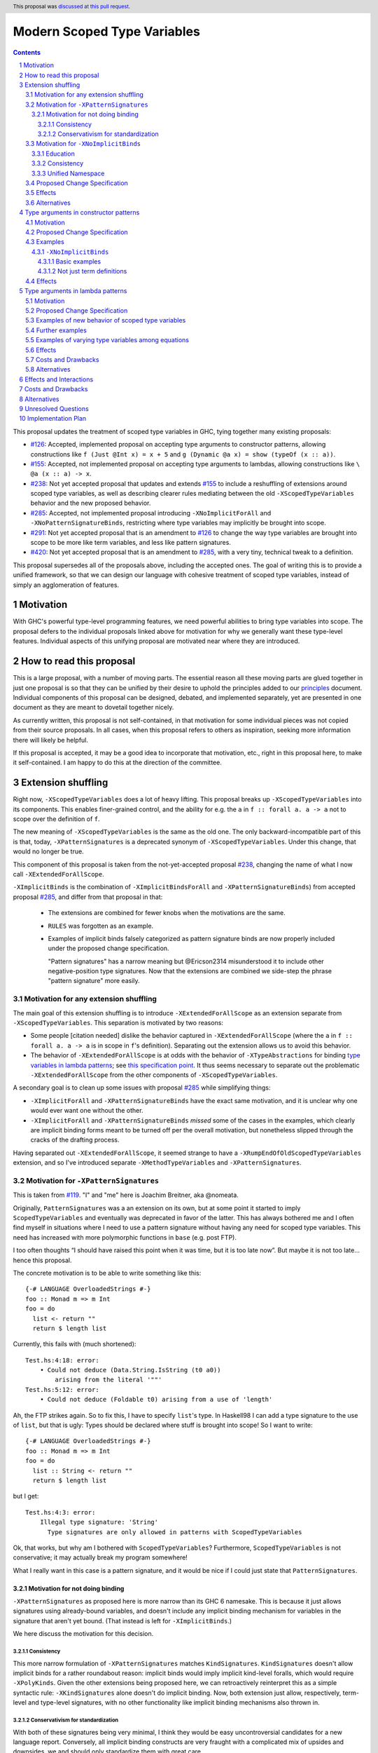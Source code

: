 Modern Scoped Type Variables
============================

.. sectnum::
.. author:: Richard Eisenberg
.. date-accepted:: 2022-07-25
.. ticket-url::
.. implemented::
.. highlight:: haskell
.. header:: This proposal was `discussed at this pull request <https://github.com/ghc-proposals/ghc-proposals/pull/448>`_.
.. contents::

This proposal updates the treatment of scoped type variables in GHC, tying
together many existing proposals:

.. _`#99`: https://github.com/ghc-proposals/ghc-proposals/blob/master/proposals/0099-explicit-specificity.rst
.. _`#119`: https://github.com/ghc-proposals/ghc-proposals/pull/119
.. _`#126`: https://github.com/ghc-proposals/ghc-proposals/blob/master/proposals/0126-type-applications-in-patterns.rst
.. _`#128`: https://github.com/ghc-proposals/ghc-proposals/blob/master/proposals/0128-scoped-type-variables-types.rst
.. _`#155`: https://github.com/ghc-proposals/ghc-proposals/blob/master/proposals/0155-type-lambda.rst
.. _`#228`: https://github.com/ghc-proposals/ghc-proposals/blob/master/proposals/0228-function-result-sigs.rst
.. _`#238`: https://github.com/ghc-proposals/ghc-proposals/pull/238
.. _`#270`: https://github.com/ghc-proposals/ghc-proposals/pull/270
.. _`#281`: https://github.com/ghc-proposals/ghc-proposals/blob/master/proposals/0281-visible-forall.rst
.. _`#285`: https://github.com/ghc-proposals/ghc-proposals/pull/285
.. _`#291`: https://github.com/ghc-proposals/ghc-proposals/pull/291
.. _`#378`: https://github.com/ghc-proposals/ghc-proposals/blob/master/proposals/0378-dependent-type-design.rst
.. _`#402`: https://github.com/ghc-proposals/ghc-proposals/blob/master/proposals/0402-gadt-syntax.rst
.. _`#420`: https://github.com/ghc-proposals/ghc-proposals/pull/420
.. _`#523`: https://github.com/ghc-proposals/ghc-proposals/pull/523
.. _Type Variables in Patterns: https://richarde.dev/papers/2018/pat-tyvars/pat-tyvars.pdf
.. _Kind Inference for Datatypes: https://richarde.dev/papers/2020/kind-inference/kind-inference.pdf
.. _`Haskell 2010 Report`: https://www.haskell.org/onlinereport/haskell2010/haskellch10.html
.. _`Visible Type Applications`: https://richarde.dev/papers/2016/type-app/visible-type-app.pdf
.. _`principles`: ../principles.rst
.. _`Contiguous Scoping Principle`: ../principles.rst#contiguous-scoping-principle
.. _`Explicit Binding Principle`: ../principles.rst#explicit-binding-principle
.. _`Explicit Variable Principle`: ../principles.rst#explicit-variable-principle
.. _`Visibility Orthogonality Principle`: ../principles.rst#visibility-orthogonality-principle
.. _`Syntactic Unification Principle`: ../principles.rst#syntactic-unification-principle
.. _`Lexical Scoping Principle`: ../principles.rst#lexical-scoping-principle

* `#126`_: Accepted, implemented proposal on accepting type arguments to constructor
  patterns, allowing constructions like ``f (Just @Int x) = x + 5``
  and ``g (Dynamic @a x) = show (typeOf (x :: a))``.
* `#155`_: Accepted, not implemented proposal on accepting type arguments to
  lambdas, allowing constructions like ``\ @a (x :: a) -> x``.
* `#238`_: Not yet accepted proposal that updates and extends `#155`_ to
  include a reshuffling of extensions around scoped type variables, as well
  as describing clearer rules mediating between the old ``-XScopedTypeVariables``
  behavior and the new proposed behavior.
* `#285`_: Accepted, not implemented proposal introducing ``-XNoImplicitForAll``
  and ``-XNoPatternSignatureBinds``, restricting where type variables may implicitly
  be brought into scope.
* `#291`_: Not yet accepted proposal that is an amendment to `#126`_ to change
  the way type variables are brought into scope to be more like term variables,
  and less like pattern signatures.
* `#420`_: Not yet accepted proposal that is an amendment to `#285`_, with a
  very tiny, technical tweak to a definition.

This proposal supersedes all of the proposals above, including the accepted
ones. The goal of writing this is to provide a unified framework, so that
we can design our language with cohesive treatment of scoped type variables,
instead of simply an agglomeration of features.

Motivation
----------

With GHC's powerful type-level programming features, we need powerful abilities
to bring type variables into scope. The proposal defers to the individual proposals
linked above for motivation for why we generally want these type-level features.
Individual aspects of this unifying proposal are motivated near where they are
introduced.

How to read this proposal
-------------------------

This is a large proposal, with a number of moving parts. The essential reason
all these moving parts are glued together in just one proposal is so that they
can be unified by their desire to uphold the principles added to our
`principles`_ document. Individual
components of this proposal can be designed, debated, and implemented separately,
yet are presented in one document as they are meant to dovetail together nicely.

As currently written, this proposal is not self-contained, in that motivation for
some individual pieces was not copied from their source proposals. In all cases,
when this proposal refers to others as inspiration, seeking more information there
will likely be helpful.

If this proposal is accepted, it may be a good idea to incorporate that motivation,
etc., right in this proposal here, to make it self-contained. I am happy to do this
at the direction of the committee.

Extension shuffling
-------------------

Right now, ``-XScopedTypeVariables`` does a lot of heavy lifting. This proposal
breaks up ``-XScopedTypeVariables`` into its components. This enables finer-grained
control, and the ability for e.g. the ``a`` in ``f :: forall a. a -> a`` not to
scope over the definition of ``f``.

The new meaning of ``-XScopedTypeVariables`` is the same as the old one. The only
backward-incompatible part of this is that, today, ``-XPatternSignatures`` is a deprecated
synonym of ``-XScopedTypeVariables``. Under this change, that would no longer be true.

This component of this proposal is taken
from the not-yet-accepted proposal `#238`_, changing the name of what I now call
``-XExtendedForAllScope``.

``-XImplicitBinds`` is the combination of ``-XImplicitBindsForAll`` and ``-XPatternSignatureBinds``) from accepted
proposal `#285`_, and differ from that proposal in that:

  - The extensions are combined for fewer knobs when the motivations are the same.

  - ``RULES`` was forgotten as an example.

  - Examples of implicit binds falsely categorized as pattern signature binds are now properly included under the proposed change specification.

    "Pattern signatures" has a narrow meaning but @Ericson2314 misunderstood it to include other negative-position type signatures.
    Now that the extensions are combined we side-step the phrase "pattern signature" more easily.

Motivation for any extension shuffling
~~~~~~~~~~~~~~~~~~~~~~~~~~~~~~~~~~~~~~

The main goal of this extension shuffling is to introduce ``-XExtendedForAllScope`` as
an extension separate from ``-XScopedTypeVariables``. This separation is motivated by
two reasons:

* Some people [citation needed] dislike the behavior captured in ``-XExtendedForAllScope``
  (where the ``a`` in ``f :: forall a. a -> a`` is in scope in ``f``\ 's definition).
  Separating out the extension allows us to avoid this behavior.

* The behavior of ``-XExtendedForAllScope`` is at odds with the behavior of ``-XTypeAbstractions``
  for binding `type variables in lambda patterns <#type-vars-in-lambda>`_; see `this specification point <#fraught-relationship>`_.
  It thus seems necessary to separate out the problematic ``-XExtendedForAllScope``
  from the other components of ``-XScopedTypeVariables``.

A secondary goal is to clean up some issues with proposal `#285`_ while simplifying things:

* ``-XImplicitForAll`` and ``-XPatternSignatureBinds`` have the exact same
  motivation, and it is unclear why one would ever want one without the other.

* ``-XImplicitForAll`` and ``-XPatternSignatureBinds`` *missed* some of the cases in the examples, which clearly are implicit binding forms meant to be turned off per the overall motivation, but nonetheless slipped through the cracks of the drafting process.

Having separated out ``-XExtendedForAllScope``, it seemed strange to have a ``-XRumpEndOfOldScopedTypeVariables``
extension, and so I've introduced separate ``-XMethodTypeVariables`` and ``-XPatternSignatures``.

Motivation for ``-XPatternSignatures``
~~~~~~~~~~~~~~~~~~~~~~~~~~~~~~~~~~~~~~

This is taken from `#119`_. "I" and "me" here is Joachim Breitner, aka @nomeata.

Originally, ``PatternSignatures`` was a an extension on its own, but at some point it started to imply
``ScopedTypeVariables`` and eventually was deprecated in favor of the latter. This has always bothered me
and I often find myself in situations where I need to use a pattern signature without having any need for scoped
type variables. This need has increased with more polymorphic functions in ``base`` (e.g. post FTP).

I too often thoughts “I should have raised this point when it was time, but it is too late now”. But maybe it is not
too late… hence this proposal.

The concrete motivation is to be able to write something like this::

   {-# LANGUAGE OverloadedStrings #-}
   foo :: Monad m => m Int
   foo = do
     list <- return ""
     return $ length list

Currently, this fails with (much shortened)::

    Test.hs:4:18: error:
        • Could not deduce (Data.String.IsString (t0 a0))
            arising from the literal '""'
    Test.hs:5:12: error:
        • Could not deduce (Foldable t0) arising from a use of 'length'

Ah, the FTP strikes again. So to fix this, I have to specify ``list``\ 's type.
In Haskell98 I can add a type signature to the use of ``list``, but that is ugly: Types should
be declared where stuff is brought into scope! So I want to write::


   {-# LANGUAGE OverloadedStrings #-}
   foo :: Monad m => m Int
   foo = do
     list :: String <- return ""
     return $ length list

but I get::

    Test.hs:4:3: error:
        Illegal type signature: 'String'
          Type signatures are only allowed in patterns with ScopedTypeVariables

Ok, that works, but why am I bothered with ``ScopedTypeVariables``? Furthermore, ``ScopedTypeVariables`` is not
conservative; it may actually break my program somewhere!

What I really want in this case is a pattern signature, and it would be nice if I could
just state that ``PatternSignatures``.

Motivation for not doing binding
^^^^^^^^^^^^^^^^^^^^^^^^^^^^^^^^

``-XPatternSignatures`` as proposed here is more narrow than its GHC 6 namesake.
This is because it just allows signatures using already-bound variables, and doesn't include any implicit binding mechanism for variables in the signature that aren't yet bound.
(That instead is left for ``-XImplicitBinds``.)

We here discuss the motivation for this decision.

Consistency
"""""""""""

This more narrow formulation of ``-XPatternSignatures`` matches ``KindSignatures``.
``KindSignatures`` doesn't allow implicit binds for a rather roundabout reason: implicit binds would imply implicit kind-level foralls, which would require ``-XPolyKinds``.
Given the other extensions being proposed here, we can retroactively reinterpret this as a simple syntactic rule: ``-XKindSignatures`` alone doesn't do implicit binding.
Now, both extension just allow, respectively, term-level and type-level signatures, with no other functionality like implicit binding mechanisms also thrown in.

Conservativism for standardization
""""""""""""""""""""""""""""""""""

With both of these signatures being very minimal, I think they would be easy uncontroversial candidates for a new language report.
Conversely, all implicit binding constructs are very fraught with a complicated mix of upsides and downsides, we and should only standardize them with great care.

Motivation for ``-XNoImplicitBinds``
~~~~~~~~~~~~~~~~~~~~~~~~~~~~~~~~~~~~~

This is mostly taken  from `#285`_, but modified now that @Ericson2314 realizes both extensions share the same motivations not one having more than the other.

Education
^^^^^^^^^

Some people think that implicit binding is bad for people learning Haskell.
All other variables are explicitly bound, and the inconsistency means more to learn.
Also, implicit syntax in general allows the beginner to not realize what they are doing.
What are tedious tasks for the expert may be helpful learning steps to them.

Further, the most beginnning students may be taught with both ``-XImplicitBinds``, ``-XNoExplicitForAll``, and ``-XNoPolyKinds``.
This means it's impossible to write forall types by any means.
Combine with ``-Wmissing-signatures`` and ``-Wmissing-local-signatures``, so inferred polymorphic types of bindings are also prohibited, and a monomorphic custom prelude, and forall types are all but expunged entirely.

@Ericson2314 doesn't wish to argue whether these choices do or don't actually help learning, but just state that some people have opinions that they do and there is no technical reason GHC cannot accommodate them.

Consistency
^^^^^^^^^^^

Notice how today that out-of-scope variables in negative position signatures are implicitly bound in *different* ways depending on whether they are type variables (in pattern signatures) or kind variables (in negative position kind signatures).
By banning implicit binding, we side-step that difference.

After all, given::

  data Foo (a :: k)

desugars to::

  data Foo @k (a :: k)

a new Haskeller might conceivably think::

  \(Foo (a :: k) -> ..

desugars to::

  \(Foo @k (a :: k) ->

or::

  \ @k (Foo (a :: k) ->

which happen to be true in some simple common cases, but are in fact incorrect in general.

That it takes a complicated example to show why these false desugarings aren't true in general make this is a huge educational stumbling block!

Unified Namespace
^^^^^^^^^^^^^^^^^

If `#270`_ is accepted, there will be a way to program Haskell with "morally" one namespace for types and terms alike.
However, there is one exception to the unification of namespaces: lower case variables in type signatures bound "like terms" still are treated as free and implicitly bound instead::

  t = Int
  x :: t -- sugar for 'forall t. t', not 't ~ Int'
  x = 0

  t = Int
  foo (x :: t) = 0 -- sugar for 'foo = let t = _ in \(x :: t) -> 0'

Should the ``t`` in ``x :: t`` cause implicit ``forall t.`` and ``let t = I in`` to be synthesized or not?

With ``-XNoImplicitBinds``, we know it will not, and thus can refer to the ``t`` defined above, once such a reference is possible (left to another proposal).

Without ``-XImplicitBinds`` we have no choice but do the implicit desugaring that violates the unified namespace abstraction
--- otherwise we would be *forklike* in the that rather than giving new meaning to previously invalid programs, we would be *changing* the meaning of previously *valid* programs.
Put another way, ``-XImplicitBinds`` and any ``-XUnifiedNamespace`` must be mutually exclusive, so we need a way for Haskell programmers to opt out of ``-XImplicitBinds`` first.

Proposed Change Specification
~~~~~~~~~~~~~~~~~~~~~~~~~~~~~

Points below up to and including the new (backward-compatible) definition of
``-XScopedTypeVariables`` come from not-yet-accepted proposal `#238`_.
``-XImplicitBinds`` is a fixed and simplified (via combining extensions) version of accepted proposal `#285`_.

1. Re-purpose deprecated extension ``-XPatternSignatures``. With ``-XPatternSignatures``, we
   allow type signatures in patterns. These signatures can mention in-scope
   type variables as variable occurrences, but can not bind type variables without the
   separate ``-XImplicitBinds`` extension. Do note that extension is on by default, however.

   The current ``-XPatternSignatures`` is just a synonym for ``-XScopedTypeVariables``.
   This change is thus not backward-compatible, but given that the existing extension
   is deprecated, I think this change is acceptable.

#. Introduce ``-XMethodTypeVariables``. With ``-XMethodTypeVariables``, type
   variables introduced in an instance head would scope over the bodies of
   method implementations. Additionally, type variables introduced in a class
   head would scope over the bodies of method defaults.

#. Introduce ``-XExtendedForAllScope``. With ``-XExtendedForAllScope``, any type variables
   mentioned in an explicit ``forall`` scopes over an expression. This applies
   to the following constructs:

   * Function bindings
   * Pattern synonym bindings (including in any ``where`` clause)
   * Expression type signatures

   Separating out ``-XExtendedForAllScope`` gets us closer to the `Contiguous Scoping Principle`_.

#. The extension ``-XScopedTypeVariables`` would imply all of the above
   extensions: ``-XPatternSignatures``, ``-XMethodTypeVariables``, and ``-XExtendedForAllScope``;
   this way, ``-XScopedTypeVariables`` does not change from its
   current meaning.

#. Introduce ``-XImplicitBinds``. With ``-XImplicitBinds``, a few sorts of implicit bindings are enabled:

   #. Implicit forall in positive position type signatures.

      With this extension, out-of-scope type variables are implicitly quantified over the following constructs.
      With ``-XNoImplicitBinds``, this implicit scoping does not happen, and the use of the variable is an error.

      Constructs affected:

      #. Type signatures for variable declarations, methods, and foreign imports & exports.
         Example: ``let f :: a -> a; f = ... in ...`` becomes
         ``let f :: forall a. a -> a; f = ... in ...``.

      #. Kind signatures. Example: ``type T :: k -> Type`` becomes ``type T :: forall k. k -> Type``.

      #. GADT constructor declarations. Example: ``MkG :: a -> Maybe b -> G (Either Int b)``
         becomes ``MkG :: forall a b. a -> Maybe b -> G (Either Int b)``.

      #. Pattern synonym signatures. Example: ``pattern P :: a -> Maybe a`` becomes
         ``pattern P :: forall a. a -> Maybe a``. Implicit quantification in pattern synonyms
         always produces *universal* variables, never existential ones.

      #. Type annotations in expressions and ``SPECIALISE`` pragmas. Example:
         ``Right True :: Either a Bool`` becomes ``Right True :: forall a. Either a Bool``.

      #. Types in a ``deriving`` clause. Example: ``data T deriving (C a)`` becomes
         ``data T deriving (forall a. C a)``.

      #. Instance heads, including standalone-deriving instances.
         Example: ``instance Show a => Show (Maybe a)`` becomes
         ``instance forall a. Show a => Show (Maybe a)``.

      #. Type and data family instances, as well as closed type family equations.
         Example: ``type instance F (Maybe a) = Int``
         becomes ``type instance forall a. F (Maybe a) = Int``.

      #. ``RULES`` pragmas.
         Example: ``{-# RULES "name" forall (x :: Maybe a). foo x = 5 #-}``
         becomes ``{-# RULES "name" forall a. forall (x :: Maybe a). foo x = 5 #-}``.
         (The double-\ ``forall`` syntax separates type variables like ``a`` from
         term variables like ``x``.)

      This is the former ``-XImplicitForAll`` from accepted but unimplemented proposal `#285`_;
      the only change is including ``RULES`` pragmas, which @Ericson2314 simply forgot to include in `#285`_ (his own admission).

   #. Implicit binds in pattern signatures:

      Out-of-scope type variables written in a pattern signature would be bound there and would remain in scope over the same region of code that term-level variables introduced in a pattern scope over.

      This is the former ``-XPatternSignatureBinds`` from accepted, unimplemented proposal `#285`_.

   #. Implicit binds in kind signatures:

      Out-of-scope type variables written in a negative position kind signatures (positive ones are implicit foralls) are bound as implicit capital lambdas to the left of the parameter they occur in.

      This was intended to be included in the former ``-XPatternSignatureBinds`` from accepted, unimplemented proposal `#285`_, but mistakenly wasn't as these are not "pattern signatures" in the current terminology.

   This extension is on by default for backwards compatibility.

Effects
~~~~~~~

1. We could now advocate for avoiding ``-XExtendedForAllScope``, in favor of ``-XTypeAbstractions`` (introduced below). The other
   parts of the old ``-XScopedTypeVariables`` (namely, ``-XPatternSignatures`` and ``-XMethodTypeVariables``) could be considered
   for inclusion in a future language standard.

Alternatives
~~~~~~~~~~~~

1. We could further breaking down ``-XImplicitBinds``, like before.

   But fixing the drafting error would require a *third* extension, ``-XNegativeSignatureBinds``, in addition to the original two.
   This would allow more conservative defaults --- we must have Haskell98 implicit foralls but not the others which are all guarded behind language extensions today.

   However, @Ericson2314 sense there is a weariness with too many extensions coming from this, and so didn't so it.

Type arguments in constructor patterns
--------------------------------------

.. _pattern-type-args:

This is an update to accepted, implemented proposal `#126`_,
incorporating the logic of not-yet-accepted amendment `#291`_.

The original proposal `#126`_ is indeed implemented and released,
but the implementation is not faithful to the specification around
type variables that are already in scope. The original proposal says
that, if ``a`` is already in scope, then ``f (Just @a x) = ...`` is an *occurrence*
of the in-scope ``a``. By contrast, the implementation errors in this case.

Not-yet-accepted amendment `#291`_ says that type variables scope
just like term variables: they can be shadowed. Accordingly, ``f (Just @a x) = ...``
would always, unconditionally bind a new type variable ``a``, possibly
shadowing any in-scope type variable ``a``. This design supports the
`Visibility Orthogonality Principle`_, which states that the presence of
an ``@`` should affect only whether a thing is visible or not, not other
characteristics (like its shadowing and scoping behavior). Additionally,
this choice edges us closer to the `Lexical Scoping Principle`_,
because we no longer have to check whether ``a`` is in scope before identifying
the ``a`` in ``f (Just @a x) = ...`` is a binding site or an occurrence.

The other change in this restatement is the use of new extension ``-XTypeAbstractions``
instead of the current status of piggy-backing on the combination of
``-XTypeApplications`` and ``-XScopedTypeVariables`` (*both* need to be enabled today).
This proposal suggests instead that ``-XScopedTypeVariables`` implies ``-XTypeAbstractions``
so that we remain backward-compatible with what is current implemented (though there
may be some redundant enablings of ``-XTypeApplications`` that would no longer be needed).

Motivation
~~~~~~~~~~

This is taken directly from `#126`_.

``TypeApplications`` are a convenient and natural way to specifying types of polymorphic functions. Consider::

  data Foo a where MkFoo :: forall a. a -> Foo a

With ``TypeApplications``, I can replace the somewhat clumsy ``MkFoo (x :: ty)`` with ``MkFoo @ty x``. Seen this way,
explicit type applications are merely an alternative syntax for type signatures.

At the moment, this only works in terms, but not in patterns: We can use type signatures in patterns
(if ``PatternSignatures`` or ``ScopedTypeVariables`` are enabled), but not type applications. Given the strong
relation between these syntactic forms, this is odd – why can I write::

    foo (MkFoo (x :: ty)) = …

but not::

    foo (MkFoo @ty x) = …

This proposal fills this gap: It allows type applications in patterns, and specifies them to behave “just like type signatures”.

The intention of the following specification is that the following holds: For a constructor with type like ``C :: forall a. a -> …`` the meaning of ``C @ty x`` should coincide with the existing form ``C (x :: ty)``.

Proposed Change Specification
~~~~~~~~~~~~~~~~~~~~~~~~~~~~~

1. Introduce a new extension ``-XTypeAbstractions``, implied by ``-XScopedTypeVariables``.
   (This extension is further extended in the next part of this proposal.)

#. When ``-XTypeAbstractions`` is enabled, allow type application syntax
   in constructor patterns.

   Concretely, the grammar goes from ::

     pat → gcon apat1 … apatk
         …

   to ::

       pat → gcon tyapp_or_pat1 … tyapp_or_patk
           …

       tyapp_or_pat → '@' atype    -- '@' is in prefix position
                    → apat

#. Type applications in constructor patterns do *not* affect whether
   the pattern-match is successful.

#. Type applications in constructor patterns must correspond to ``forall … .``
   quantifications in the declared constructor or pattern synonym type.
   (Right now, pattern synonyms require all such quantifications to occur
   before any term arguments, but accepted proposal `#402`_ allows these
   quantifications to occur in any order in data constructors.)

#. Any type variables mentioned in a type application are considered
   binding sites, shadowing any in-scope type variables.

#. Typing follows the rules in `Type Variables in Patterns`_. In particular,
   see Figure 7, which we modify here in two ways:

   1. Ignore the ``isInternalTypeVar`` premise, which was done
      away with by accepted proposal `#128`_.

   #. Change the ``cs = ftv(τ's) \ dom(Γ)`` premise to be ``cs = ftv(τ's)``
      and ``cs # dom(Γ)``. That is, instead of making the new type variables
      ``cs`` be only those that are not already in scope, require all the
      type variables to be fresh (shadowing is possible, but left implicit
      here).

#. A wildcard ``_`` as a type argument says simply to skip that argument;
   it does not trigger any behavior associated with partial type signatures.
   In particular, ``-XPartialTypeSignatures`` is not necessary, and no
   diagnostic is produced.

#. As with term variables, it is an error to bring the same type variable
   into scope in two (or more) places within the same pattern.

Examples
~~~~~~~~

Here is an example (taken from `#15050 <https://gitlab.haskell.org/ghc/ghc/issues/15050#note_152286>`_)::

    type family F a where
      F Bool = Int
    data T a where
      MkT :: forall b a. b ~ F a => b -> T a

    foo :: T Bool -> ()
    foo (MkT @Int _) = ()

This should type-check, because the following code does::

    foo :: T Bool -> ()
    foo (MkT (_ :: Int _)) = ()

Note that the data constructor expects up-to two type arguments (``forall b a.…``), but we are passing only one type argument, which then corresponds to the *first* type argument of of the data constructor.

A more complex example is this (also inspired by `#15050 <https://gitlab.haskell.org/ghc/ghc/issues/15050>`_)::

    data T a where
      MkT1 :: forall a.              T a
      MkT2 :: forall a.              T (a,a)
      MkT3 :: forall a b.            T a
      MkT4 :: forall a b. b ~ Int => T a
      MkT5 :: forall a b c. b ~ c => T a

    foo :: T (Int, Int) -> ()
    foo (MkT1 @(Int,Int))  = ()
    foo (MkT2 @x)          = (() :: x ~ Int => ())
    foo (MkT3 @_ @x)       = (() :: x ~ x => ())
    foo (MkT4 @_ @x)       = (() :: x ~ Int => ())
    foo (MkT4 @_ @Int)     = ()
    foo (MkT5 @_ @x @x)    = (() :: x ~ x => ())    -- not accepted

All (save the last) of these equations type-check (just like they would if
added value arguments of type ``a``, ``b``,... to the constructors and turned
the type applications into type signatures). The last is rejected because it
tries to bind ``x`` twice in the same pattern, in just the same way as a pattern
binding the same term variable twice is rejected.

Note that the ``@_`` are not treated like partial type signatures: they do not
create any diagnostics; they are merely placeholders for type variables not bound.

Note that it is usually a type error to supply a non-tyvar type, or an in-scope tyvar, in an existential position (e.g. ``MkT3 @_ @Int`` is wrong), unless the data constructor has constraints that equate the existential type variable to some type (as in the equations involving ``MkT4`` and ``MkT5`` above).

::

  {-# LANGUAGE ExtendedForAllScope #-}
  data Ex = forall a. MkEx a
  f2 :: forall b. b -> Ex -> Int
  f2 y (MkEx @b z) = ...

This is rejected under `#126`_,
as it appears to insist that the existential
type packed in ``MkEx`` is the same as the type argument passed to ``f2``.
On the other hand, this is accepted by the current proposal, allowing the
existential ``b`` to shadow the ``b`` brought into scope by the ``forall``.

This shadowing behavior mimics what happens with term variables in patterns.

::

  f :: Maybe Int -> Int
  f (Nothing @a) = (4 :: a)
  f (Just @a _)  = (5 :: a)

This is accepted. The type variable ``a`` is bound to ``Int``, by pattern-matching.

``-XNoImplicitBinds``
^^^^^^^^^^^^^^^^^^^^^

Many of these examples also use ``-XTypeAbstractions`` from here and Proposal `#425`_.

Basic examples
""""""""""""""

#. ::

     f :: t -> ... -- error: `t` is not bound
     f x = ...

   This could be rewritten as::

     f :: forall t. t -> ...
     f x = ...

#. ::

     f (x :: t) = ... -- error: `t` is not bound

   This could be rewritten as::

     f :: forall t0. ...
     f @t (x :: t) = ... -- OK

#. ::

     data Some where
       MkSome :: forall t. t -> Some

     f (MkSome (x :: t)) = ... -- error: `t` is not bound

   This could be rewritten as::

     data Some where
       MkSome :: forall t. t -> Some

     f (MkSome @t x) = ... -- OK

Not just term definitions
"""""""""""""""""""""""""

Besides top level term bindings, we currently have signatures with implicit forall quantification for expressions, data declerations, family declarations, and instances [#class-forall]_.
This proposal applies to all alike:

#. ::

     ... (id :: t -> t) -- error: `t` is not bound

   This could be rewritten as::

     ... (id :: forall t. t -> t) -- OK

#. ::

    data D :: k -> Type where -- error: `k` is not bound

   This could be rewritten as::

    data D :: forall k. k -> Type where -- OK

#. ::

    type family F :: k -> Type where -- error: `k` is not bound

   This could be rewritten as::

    type family F :: forall k. k -> Type where -- OK

#. ::

    instance Eq t => C t where -- error: `t` is not bound

   This could be rewritten as::

    instance forall t. Eq t => C t where -- OK

When ``-XStandaloneKindSignatures`` is on, these new standalone signatures are affected as well.

#. ::

     type F :: k -> Type -- error: `k` is not bound
     data F _ = ...

   This could be rewritten as::

     type F :: forall k. k -> Type -- OK
     data F _ = ...

#. ::

     type F :: k -> k -- error: `k` is not bound
     type family F where

   This could be rewritten as::

     type F :: forall k. k -> k -- OK
     type family F where

#. ::

     type C :: (k -> Type) -> Constraint -- error: `k` is not bound
     class C f where

   This could be rewritten as::

     type C :: forall k. (k -> Type) -> Constraint -- OK
     class C f where

#. ::

     type D :: k -> Type -- error: `k` is not bound
     data D where

   This could be rewritten as::

     type D :: forall k. k -> Type -- OK
     data D where

Pattern signatures in GADT declarations, family declarations, and class declarations are also restricted.
I'll first use a hypothetical yet-unproposed ``@``-abstraction syntax to "fix" these examples to demonstrate the analogy to the previous examples.
Then I'll put the inline signature or top-level signature workaround that exist today.

#. ::

     data D (y :: x) (z :: y) where -- error: `x` is not bound, `y` and `z` are fine

   Could be be rewritten as::

     data D @x (y :: x) (z :: y) where -- OK

#. ::

     type family F (y :: x) (z :: y) where -- error: `x` is not bound, `y` and `z` are fine

   Could be be rewritten as::

     type family F @x (y :: x) (z :: y) where -- OK

#. ::

     class Eq a => C (y :: x) (z :: y) where -- error: `x` is not bound, `y` and `z` are fine

   Could be be rewritten as::

     class Eq a => C @x (y :: x) (z :: y) where -- OK

   Note that since there is no ``class F :: ...`` syntax analogous to ``data F :: ...``,
   so ``-XStandaloneKindSignatures`` are the only way to write explicitly kind-polymorphic classes.

Note that the variables to the left of the ``::`` are are deemed explicit bindings analogous to ``f (y :: x) (z :: z) = ...`` and permitted.
However ``x`` to the right of the ``::`` is a use, not otherwise bound, and thus implicit binding today.
It is not permitted as-is, and must be explicitly bound or discarded as done in the working alternatives.

Effects
~~~~~~~

1. The ability to bind existential variables via a construct such as this
   is necessary to support the `Explicit Variable Principle`_.

#. The previous proposal `#126`_ followed the paper more closely, bringing into
   scope only those variables that are not already in scope. However, given that
   this behavior is triggered only by a ``@``, doing this is in violation of the
   `Visibility Orthogonality Principle`_. This newer version instead labels all variables as binding sites.

#. Having type variables have the same behavior as term variables with
   respect to shadowing (and repeated binding) upholds the `Visibility Orthogonality Principle`_. In addition,
   the fact that type variables are unconditionally brought into scope upholds
   the `Lexical Scoping Principle`_, part (a).

#. It may be useful to write a variable occurrence to instantiate a universal
   argument. This proposal prevents this possibility. We expect a future proposal
   to remedy this problem, with either a modifier or some symbol. For example,
   perhaps we would say e.g. ``f (Just @(*a) x) = ...`` to denote an occurrence
   of already-in-scope type variable ``a``.

#. Because ``-XScopedTypeVariables`` implies ``-XTypeAbstractions``, people using
   ``-XScopedTypeVariables`` would have access to the new features without enabling
   a new extension. This is backward-compatible with the current implementation,
   which requires both ``-XScopedTypeVariables`` and ``-XTypeApplications`` to be
   in effect. (With this proposal, ``-XScopedTypeVariables`` alone would be enough.)

Type arguments in lambda patterns
---------------------------------

.. _type-vars-in-lambda:

This is a restatement of accepted, unimplemented proposal `#155`_, as amended by not-yet-accepted
`#238`_. It introduces the ability to bind type variables by a lambda, controlled by the
``-XTypeAbstractions`` extension.

Motivation
~~~~~~~~~~

This is adapted from `#238`_.

There are several motivating factors for this addition:

1. There are cases where a ``Proxy`` is necessary in order for a higher-rank function argument
   to access a type variable, such as::

     type family F a

     higherRankF :: (forall a. F a -> F a) -> ...

     usage = higherRankF (\ (x :: F a) -> ...)

   The ``(x :: F a)`` pattern signature does not work, because ``F`` is not injective. There
   is no way to be sure that the ``a`` in ``usage`` is meant to match the ``a`` in
   ``higherRankF``. Currently, there is simply no way for ``usage`` to get access to the
   type variable written in the signature for ``higherRankF``. This code would have to
   be rewritten to use ``Proxy``. Under this proposal, however, ``usage`` could be simply ::

     usage = higherRankF (\ @a x -> ...)

   Ah. That's better.

2. With `#126`_, we can bind type variables in constructor patterns, allowing us to easily
   capture existentials. The only other place a type variable can enter scope is in a
   function definition, and so it's only logical to extend `#126`_ to do so. Furthermore,
   doing so is necessary to uphold the `Explicit Variable Principle`_.

3. ``-XExtendedForAllScope``\'s mechanism for binding type variables using a ``forall`` in
   a signature has never sat well with some. (I'm in the some, but I'm not the only one.)
   A type signature can appear arbitrarily far away from a function definition, and
   (to me) the use of ``forall`` to induce scoping over the function definition is far
   from intuitive. Using this new syntax, all the action happens in the function
   definition. This allows for the possibility of usefully disabling ``-XExtendedForAllScope``
   while still binding type variables, helping to support the `Contiguous Scoping Principle`_.

4. See crowd-sourced example `here <https://github.com/ghc-proposals/ghc-proposals/pull/155#issuecomment-459430140>`_.

Proposed Change Specification
~~~~~~~~~~~~~~~~~~~~~~~~~~~~~

1. With ``-XTypeAbstractions``, introduce a new form of pattern (cf. The `Haskell 2010 Report`_)::

     apat → … | '@' tyvar | '@' '(' tyvar '::' kind ')' | '@' '_'   -- '@' is a prefix occurrence

   Conveniently, ``apat``\ s are used both in function left-hand sides
   and in lambda-expressions, so this change covers both use-cases.

   (Note that this does not subsume the new grammar for constructor patterns, which allow
   *types*, not just variables.)

#. A type variable pattern is not allowed in the following contexts:

   1. To the right of an as-pattern
   #. As the top node in a lazy (``~``) pattern
   #. As the top node in a ``lpat`` (that is, to the left of an infix
      constructor, directly inside a parenthesis, as a component of
      a tuple, as a component of a list, or directly after an ``=``
      in a record pattern)

#. Typing rules for the new construct are as in a `recent paper
   <https://richarde.dev/papers/2021/stability/stability.pdf>`_: see
   ETm-InfTyAbs, ETm-CheckTyAbs, Pat-InfTyVar, and Pat-CheckTyVar, all in
   Figure 7. While the typeset versions remain the official typing rules,
   I will summarise the different rules below.

   **Background**. GHC implements *bidirectional* type-checking, where
   we sometimes know what type to expect an expression to have. When we
   know such a type (for example, because we have a type signature, or
   an expression is an argument to a function with a known type), we say
   we are in *checking* mode. When we do not know such a type (for example,
   when we are inferring the type of a ``let``\ -binding or the type of
   a function applied to arguments), we say we are in *synthesis* mode.
   The `Practical Type Inference <https://www.microsoft.com/en-us/research/wp-content/uploads/2016/02/putting.pdf>`_ paper gives a nice, Haskell-oriented introduction.

   1. In synthesis mode, when examining ``\ @a -> expr``, we simply put
      ``a`` in scope as a fresh skolem variable (that is, not equal
      to any other type) and then check ``expr``. (Presumably, ``expr``
      uses ``a`` in a type signature.) When we infer that ``expr`` has
      type ``ty``, the expression ``\ @a -> expr`` has type ``forall a. ty``.
      Example: ``\ @a (x :: a) -> x`` infers the type ``forall a. a -> a``.
      (For this example, we note that ``\ @a (x :: a) -> x`` is a short-hand
      for ``\ @a -> \ (x :: a) -> x``.)

   #. In checking mode, when examining ``\ @a -> expr`` against type ``ty``,
      we require that ``ty`` has the shape ``forall a. ty'``, where
      ``a`` is a *specified* variable (possibly
      after skolemising any *inferred* variables in ``ty``), renaming the
      bound variable as necessary to match the name used in the expression.
      We then check ``expr`` against type ``ty'``.

   #. In synthesis mode, when examining a function argument ``@a`` to
      a function ``f``, we
      bring ``a`` into scope as a fresh skolem variable and check the
      remainder of the arguments and the right-hand side. In the type
      of ``f``, we include a ``forall a.`` in the spot corresponding
      to the type variable argument.

      If there are multiple equations, each equation is required
      to bind type variables in the same locations. (If this is
      burdensome, write a type signature.) (We could probably do
      better, by inferring the maximum count of bound type
      variables between each required argument and then treating
      each set of bound type variables as a prefix against this
      maximum, but there is little incentive. Just write a type
      signature!)

   #. In checking mode, when examining a function argument ``@a`` to
      a function ``f`` with type signature ``ty``, we require the corresponding
      spot in the type signature to have a ``forall a`` (possibly renaming
      the bound variable). The type variable ``a`` is then brought
      into scope and we continue checking arguments and the right-hand side.

      Multiple equations can bind type variables in different places,
      as we have a type signature to guide us. *Exception:* The number
      of type variables bound after all term patterns must be the same
      for all equations; discussion below.

#. Typing rules for pattern synonym bindings are complicated, as usual.

   1. A visible type abstraction in a pattern synonym binding that lacks
      a type signature is rejected. (While we could, at some cost, work
      out what should happen here, please just use a type signature.)

   #. (Background information; no new specification here.)
      Pattern synonym type signatures have a restricted form that looks
      like this::

         pattern P :: forall universal_tvs.   required_context =>
                      forall existential_tvs. provided_context =>
                      arg1 -> arg2 -> ... ->
                      result

      `The GHC manual <https://downloads.haskell.org/ghc/latest/docs/html/users_guide/exts/pattern_synonyms.html#typing-of-pattern-synonyms>`_ has the details for how parts
      of this signature can be left out; I will not repeat these rules here.
      The key observation is that all quantified type variables occur
      *before* any required term-level arguments.

      Furthermore, pattern synonym bindings may be specified in two parts,
      for explicit bidirectional pattern synonyms::

         pattern P <- pat
           where P = expr

      Call the top line the *pattern synonym pattern binding*, while
      the second line is the *pattern synonym expression binding*.

      In an implicitly bidirection pattern synonym binding, the
      pattern synonym pattern binding and pattern synonym expression
      binding are written with one bit of syntax. For the purposes
      of this proposal, though, we consider type-checking this
      bit of syntax *twice*, once as a pattern synonym pattern binding,
      and once as a pattern synonym expression binding.

   #. With ``-XTypeAbstractions``, a pattern synonym pattern binding may
      include any number of type abstractions (such as ``@a`` or ``@_``)
      directly after the pattern synonym name. (Such a binding must be written
      in prefix notation, not infix.)
      These bindings correspond to a prefix of the *specified* *universal* type variables
      in the pattern synonym's type. It is an error to write more type
      abstractions than there are specified universal variables.

      Each type abstraction binds a local name to the corresponding
      universal type variable. These names are available in the right-hand
      side (after the ``<-`` or ``=``).

      (Existentials are excluded here because an existential type variable
      is bound by the pattern in the right-hand side. There appears to be
      no motivation for being able to name these on the left.)

      The rules for the usage of such variables on the right-hand side are
      unchanged from the way scoped type variables work in pattern synonyms
      today.

   #. With ``-XTypeAbstractions``, a pattern synonym expression binding
      may include any number of type abstractions (such as ``@a`` or ``@_``)
      directly after the pattern synonym name. (Such a binding must be written
      in prefix notation, not infix.) These correspond to a prefix of
      the concatentation of the specified universal and specified existential type variables
      written in the pattern synonym type signature. It is an error
      to write more type abstractions than there are specified universal
      and specified existential type variables.

      Each type abstraction binds a local name to the corresponding
      universal or existential type variable. These names are available in the
      right-hand side (after the ``=``).

      (Existentials are included here because a pattern synonym used as an
      expression takes existentials as arguments from call sites, and it is
      sensible to bind these on the left.)

      The rules for the usage of such variables on the right-hand side are
      just as they exist for ordinary function bindings.

   .. _fraught-relationship:

#. ``-XTypeAbstractions`` and ``-XExtendedForAllScope`` have a fraught relationship,
   as both are trying to accomplish the same goal via different means. Here are
   the rules keeping this sibling rivalry at bay:

   1. ``-XExtendedForAllScope`` does not apply in expression type signatures. Instead,
      if users want a type variable brought into scope, they are encouraged to
      use ``-XTypeAbstractions``. (It would not be hard to introduce a helpful
      error message instructing users to do this.)

   #. If ``-XExtendedForAllScope`` is enabled,
      in an equation for a function definition for a function ``f`` (and similar
      for pattern synonym pattern bindings and pattern synonym expression bindings):

      * If ``f`` is written with no arguments or its first argument is not
        a type argument (that is, the next token after ``f``
        is not a prefix ``@``), then ``-XExtendedForAllScope`` is in effect and
        brings type variables into scope.

      * Otherwise, if ``f``\'s first argument is a type argument, then
        ``-XExtendedForAllScope`` has no effect. No additional type variables
        are brought into scope.

Examples of new behavior of scoped type variables
~~~~~~~~~~~~~~~~~~~~~~~~~~~~~~~~~~~~~~~~~~~~~~~~~

::

   f :: forall a. a -> a
   f @b x = (x :: a)   -- rejected, because -XExtendedForAllScope is disabled here

   g :: forall a. a -> a
   g @a x = (x :: a)   -- accepted with -XTypeAbstractions

   h = ((\x -> (x :: a)) :: forall a. a -> a)
     -- accepted with previous -XScopedTypeVariables, but rejected
     -- now

   i = ((\ @a x -> (x :: a)) :: forall a. a -> a)
     -- accepted with -XTypeAbstractions

Note that turning off ``-XExtendedForAllScope`` with ``-XTypeAbstractions`` is necessary if we
think about where type variables are brought into scope. Are they brought into
scope by the ``forall``? Or by the ``@a``? It can't be both, as there is no
sensible desugaring into System F. Specifically, if we have ``expr :: forall a. ty``,
that gets desugared into ``/\ a -> expr``. If we have ``(\ @a -> expr) :: forall b. ty``,
what does it get desugared into? It would have to be ``/\ b -> /\ a -> expr``, but then
``b`` and ``a`` are different.

Here might be another way of thinking about it. Suppose we're checking ``expr`` against
the pushed-down (known) type ``forall a. ty``. If we bring ``a`` into scope, what type
do we check ``expr`` against? Is it ``forall a. ty`` again? That's very awkward if ``a``
is *already* in scope. If we check ``expr`` against ``ty`` and ``expr`` looks like
``\ @b -> expr'``, then we check ``\ @b -> expr'`` against ``ty`` -- not against
``forall a. ty``.

Further examples
~~~~~~~~~~~~~~~~

Here are two real-world examples of how this will help, courtesy of @int-index:

1. It would be useful to eliminate ``Proxy`` in this style of proof::

     class WithSpine xs where
       onSpine ::
         forall r.
         Proxy xs ->
         ((xs ~ '[]) => r) ->
         (forall y ys.
           (xs ~ (y : ys)) =>
           WithSpine ys =>
           Proxy y ->
           Proxy ys ->
           r) ->
         r

   Code taken `from here <https://github.com/int-index/caps/blob/2f46fc6d5480bdef0a17f64359ad6eb29510dba4/src/Monad/Capabilities.hs#L273>`_.

   Compare:

   a. ``@``\-style: ``withSpine @xs (onNil ...) (\ @y @ys -> onCons ...)``
   b. ``Proxy``\-style: ``withSpine (Proxy :: Proxy xs) (onNil ...) (\(Proxy :: Proxy y) (Proxy :: Proxy ys) -> onCons ...)``

2. From `reflection <https://hackage.haskell.org/package/reflection-2.1.4/docs/Data-Reflection.html#v:reify>`_::

     reify :: forall a r. a -> (forall (s :: *). Reifies s a => Proxy s -> r) -> r

   Compare:

   a. ``@``\-style: ``reify (\ @s -> ...)``
   b. ``Proxy``\-style: ``reify (\(Proxy :: Proxy s) -> ...)``

Examples of varying type variables among equations
~~~~~~~~~~~~~~~~~~~~~~~~~~~~~~~~~~~~~~~~~~~~~~~~~~

.. _varying-type-lambda-examples:

::

     f1 @a (x :: a) = x    -- accepted

     f2 @a True  x (y :: a) = x
     f2 @_ False x y        = y   -- accepted

     f3 @a True  x (y :: a) = x
     f3    False x y        = y   -- rejected: too confusing to have different type variable bindings

     f4 :: Bool -> a -> a -> a
     f4 @a True  x (y :: a) = x
     f4    False x y        = y   -- accepted: the type signature allows us to do this

     f5 :: Bool -> forall a. a -> a -> a
     f5 True @a x (y :: a) = x
     f5 False   x y        = y    -- accepted

     f6 :: Bool -> forall a. a -> a -> a
     f6 True  @a = const @a @a
     f6 False @_ = flip const     -- accepted: the type variables after term variables line up

     f7 :: Bool -> forall a. a -> a -> a
     f7 True  @a = const @a @a
     f7 False    = flip const     -- rejected: variable tail of type variables

Effects
~~~~~~~

1. An astute reader will note that I put spaces after all my lambdas. That is because
   ``\@`` is a valid name for a user-defined operator. This proposal does not change that.
   If you want to bind a type variable in a lambda, you must separate the ``\`` from the
   ``@``.

#. This proposal makes abstracting over type variables the dual of applying types with
   visible type application.

#. Accepted proposal `#99`_ introduces the possibility of user-written
   specificity annotations (``forall {k} ...``). An *inferred* variable, including one
   written by the programmer using this new notation, is not available for use with
   any form of visible type application, including the one proposed here. If you have
   a function ``f :: forall {k} (a :: k). ...``, you will have to rely on the behavior
   of ``-XExtendedForAllScope`` to bring ``k`` into scope in ``f``\'s definition, or
   you will have to use a pattern signature. This is
   regrettable but seems an inevitable consequence of the ``{k}`` notation.

#. This delivers the `Explicit Variable Principle`_, meaning we can rid of ``Proxy``.

#. The `last set of examples <#varying-type-lambda-examples>`_ above show how we deal
   with functions with multiple equations with varying type variable bindings.

   No variation
   is allowed when there is no type signature, as doing so seems challenging (though possible),
   and we can just encourage a type signature.

   With a type signature, variation is allowed (example ``f4``, with one exception: the
   tail of arguments must be consistent. The reason for this restriction can be understood
   in thinking about ``f7``: in the right-hand side of the second equation, is the expected
   type ``forall a. a -> a -> a`` or ``a -> a -> a``, with ``a`` already bound? This choice
   matters: perhaps the right-hand side is ``\ @a -> flip (const @a @a)``. Or, if we have
   a type like ``Bool -> forall a b. ...``, are both ``a`` and ``b`` bound to the left of the
   ``=``? We could, for example, look at all equations and bind a number of variables equal
   to the maximum number of type variables across all equations. But re-consider ``f7``
   again: if we just wrote the second equation without the first, that would have a different
   meaning than writing the equation along with the first. That is, we might imagine this
   being accepted::

     f7' :: Bool -> forall a. a -> a -> a
     f7' False = \ @a -> flip (const @a @a)

   but this being rejected as ill-typed::

     f7'' :: Bool -> forall a. a -> a -> a
     f7'' False   = \ @a -> flip (const @a @a)
     f7'' True @a = const @a @a

   This is strange, where the addition of a new equation violates the typing of a previous
   one (that was otherwise fine). To avoid this strangeness, we simply forbid varying
   the number of bound variables in the tail.

   Note that we do not want to forbid binding variables in the tail generally, because
   someone might want ::

     myId :: forall a. a -> a
     myId @a = id @a

   which binds a variable in the tail. Happily, definitions like this will have only one
   equation.

#. (technical) The `Visible Type Applications`_ (VTA) paper defines the behavior about what to
   do when checking against a polytype: it says to deeply skolemize. However, eager deep
   skolemization will spell trouble for this extension, as we need the lambdas to see
   the ``forall``\s. The end of the Section 6.1 in the `extended VTA <https://richarde.dev/papers/2016/type-app/visible-type-app-extended.pdf>`_ paper discusses
   why we do eager deep skolemization: essentially, the alternative would be to do
   type generalization at inflection points between checking and inference mode,
   right before doing the subsumption check. Type generalization is hard in GHC, though,
   and so the paper avoided it. In order to implement this proposal, we'll have to work
   out how to do this.

Costs and Drawbacks
~~~~~~~~~~~~~~~~~~~

1. This part of the proposal
   is *not* backward-compatible with today's ``-XScopedTypeVariables``,
   because it rejects expressions like ::

     ((\x -> (x :: a)) :: forall a. a -> a)

   which are accepted today. No migration period is proposed, because it is
   very hard to imagine how ``-XTypeAbstractions`` and ``-XExtendedForAllScope`` should
   co-exist peacefully here. Instead, we can issue a specific error message telling
   users how to migrate their code in this case.

   My hope is that constructs such as this one are rare and would not impact many
   users.

   If necessary, we could imagine taking the expression ``expr :: forall ... . ty``
   and looking proactively to see whether ``expr`` ever uses a type variable
   pattern from this proposal. If not, ``-XExtendedForAllScope`` could trigger (and we
   issue a warning with ``-Wcompat``). But, if a type argument appears anywhere
   in ``expr``, then ``-XExtendedForAllScope`` is disabled. This would be backward-compatible,
   but unfortunately non-local and annoying. I prefer just to skip this
   migration step.

Alternatives
~~~~~~~~~~~~

1. We could add the following specification item if we like:

   **Specification**

   If ``-XTypeAbstractions`` is in effect, then a function
   binding may use ``@(..)`` on its left-hand side. Here is the BNF (cf. the
   `Haskell 2010 Report`_, Section 4.4.3), recalling that braces mean "0 or more"::

     funlhs  →  var apat { apat }
             |  pat varop pat
             |  '(' funlhs ')' apat { apat }
             |  funlhs '@' '(' '..' ')'

   The last line is new, and we assume the ``@`` is in prefix form. This construct
   is available only when the function being defined has a type signature.
   The new construct brings into scope all type variables brought into scope
   at that point in the signature. Note that implicitly quantified type variables
   are brought into scope at the top of a signature, and so ::

     f :: a -> b -> a
     f @(..) = -- RHS

   would have ``a`` and ``b`` in scope in the ``RHS``.

   The ``@(..)`` construct works for both *specified* and *inferred* variables,
   and is additionally available in pattern synonym pattern bindings (where it
   brings into scope only universals) and pattern synonym expression bindings
   (where it brings into scope both universals and existentials). (In an implicitly
   bidirectional pattern synonym, the ``@(..)`` brings into scope only universals.)

   **Discussion**

   This new notation seems like a convenient middle ground,
   allowing for an easy transition from the old-style ``-XScopedTypeVariables``
   to the newer ``-XTypeAbstractions``. It brings the *inferred* variables (from `#99`_)
   into
   scope, quite conveniently. This new notation also allows type variables to
   be brought into scope without the ``forall`` keyword in the type, in case
   the user does not want to trigger ``forall``\ -or-nothing behavior.

   Note that this notation is forward compatible with visible dependent quantification
   in terms (`#281`_)::

     f :: foreach (count :: Int) (label :: String) (is_paid_for :: Bool) -> Invoice
     f (..) = -- here, count, label, and is_pair_for are all in scope

   This style allows for more perspicuous types while avoiding redundancy. The particular
   example here uses ``foreach`` to denote arguments that are available at runtime, but
   nothing about ``foreach`` is required to make this all work (as far as scoping is
   concerned).

   Accepting the ``@(..)`` syntax does *not* entail accepting this new, separate
   ``(..)`` syntax, though it is good to know that the idea is forward compatible.

   A ``@(..)`` argument counts as a type argument when asking whether ``-XExtendedForAllScope``
   affects a function equation.

   The new ``@(..)`` notation does *not* work with expression type signatures,
   lambda-expressions, or anywhere other than a function binding with a type
   signature. This is because doing so would require propagating type
   information into scoping, which is problematic.

   Some have argued on GitHub that it may be best to hold off the ``@(..)`` until
   we gain more experience here: adding new features is easier than removing them.
   While I agree that this could be done, the ``@(..)`` construct makes for a very
   easy migration from today's ``-XScopedTypeVariables`` and is thus tempting to
   be around from the start. I don't feel strongly but would personally vote for
   inclusion.

#. We could simply make ``-XExtendedForAllScope`` and ``-XTypeAbstractions`` incompatible.
   If the user specifies both, reject the program.

   I find this approach less convenient, as it prevents an easy migration from the
   status quo (with ``-XScopedTypeVariables`` enabled often, including in ``-XGHC2021``)
   to a future relying more on ``-XTypeAbstractions``. The approach described in this
   proposal means that enabling ``-XTypeAbstractions`` affects nothing about ``-XExtendedForAllScope``,
   until a user tries to actually use a type abstraction. That's a nice property.

Effects and Interactions
------------------------

The effects of this proposal are written out in the individual sections. Here,
I summarize the effects on the principles_.

#. The `Explicit Variable Principle`_ is made to hold, by allowing explicit binders for type variables
   for existentials and the variables bound by an inner ``forall`` in a higher-rank
   type.

#. The `Lexical Scoping Principle`_ is made to hold with ``-XNoImplicitBinds``

   Indeed, the purpose of ``-XNoImplicitBinds`` is to be the single extension which is both necessary and sufficient to do this.

   The `Lexical Scoping Principle`_, part (a), is upheld.
   Binders occur in patterns, after ``forall``, in
   ``let`` declarations, and a few other discrete places in the AST -- and
   nowhere else. In particular, binders do not occur in pattern signatures.

   The `Lexical Scoping Principle`_ part (a) is made to hold, by describing pattern-signature binds as occurrences
   and making type applications in patterns unconditionally bring new variables
   into scope.

   This would not be the case with the treatment of in-scope variables as originally written
   in `#126`_, where the choice between a binding site and an occurrence depends on whether a
   type variable is in scope.

#. The `Syntactic Unification Principle`_ is bolstersted by ``-XNoImplicitBinds``

   As discussed in the "Consistency" section of the motivation for that extension, the different forms of implicit binding we have today work quite differently.
   In many case, those different forms are chiefly distinguished by being confined to one of the type- or term- level, e.g. regular pattern for type synonym right hand sides.
   A lack of inconsistency on this front therefore is part of the type and term syntax unification espoused by this principle.

#. The `Explicit Binding Principle`_ is made to hold under ``-XNoImplicitBinds`` and ``-XPatternSignatures`` by side-stepping the need for new explicit syntax.

   Making ``-XPatternSignatures`` not imply implicit bindings keeps that exntension in accordance with the `Explicit Binding Principle`_.
   That principle says implicit binding constructions should have explicit counterparts they desugar to.

   In general, solutions to `Lexical Scoping Principle`_ are also solutions to `Explicit Binding Principle`_.
   It is just for implicit forms ones wishes to leave enabled that explicit syntax is needed, and explicit syntax forms an additional solution to the `Explicit Binding Principle`_ (and not the `Lexical Scoping Principle`_).

   ``let type name = _ in``, proposed in Proposal `#523`_, would be such explicit syntax.
   If that proposal is accepted, then we can say ``-XNoImplicitBinds`` goes back to just being a solution for the `Lexical Scoping Principle`_, and ``let type name = _ in`` is just the solution for the `Explicit Binding Principle`_.
   This is conceptually simpler and we hope to get there, but in the meantime we don't want to deny ``-XNoImplicitBinds`` its extra benefit!

#. The `Visibility Orthogonality Principle`_ is made to hold, by ensuring that types and terms are treated identically
   in patterns. This was not the case with the old version of `#126`_ for constructor patterns, which
   treated variables after ``@`` different to those without a ``@``.

Costs and Drawbacks
-------------------

1. The poor interplay between ``-XExtendedForAllScope`` and ``-XTypeAbstractions`` is regrettable, but
   I see no way to improve this.

#. The extension shuffling introduces some complexity. Is the gain worth the complexity?

Alternatives
------------

Unresolved Questions
--------------------

None at this time.

Implementation Plan
-------------------

I am very keen to get this implemented and would be happy to support others
taking on this work or to do it myself.
